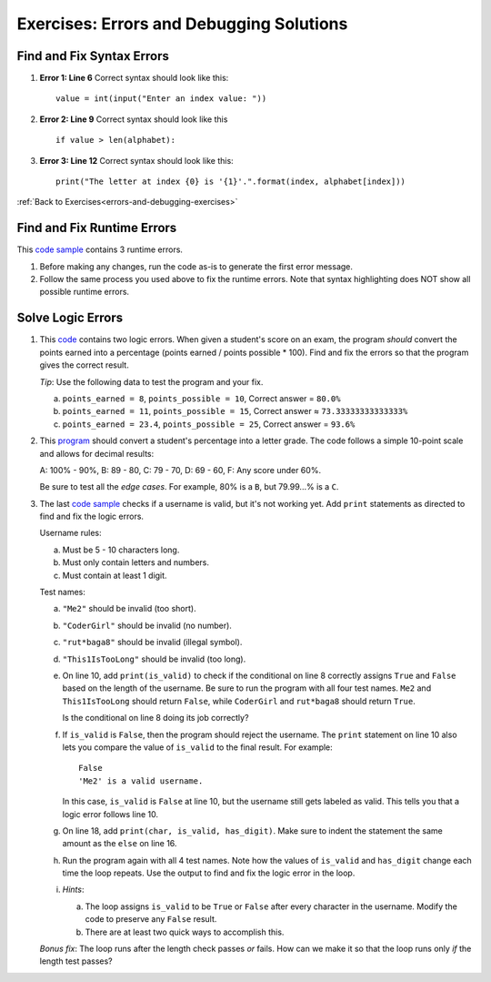 

Exercises: Errors and Debugging Solutions
=========================================

Find and Fix Syntax Errors
--------------------------

.. _errors-and-debugging-exercise-solutions-part1:

#. **Error 1: Line 6**  Correct syntax should look like this:

   ::

      value = int(input("Enter an index value: "))
#. **Error 2: Line 9** Correct syntax should look like this

   ::

      if value > len(alphabet):
#. **Error 3: Line 12** Correct syntax should look like this:

   ::

       print("The letter at index {0} is '{1}'.".format(index, alphabet[index]))


:ref:`Back to Exercises<errors-and-debugging-exercises>`


Find and Fix Runtime Errors
---------------------------

This `code sample <https://replit.com/@launchcode/DebuggingExercises02>`__ contains 3 runtime errors.

#. Before making any changes, run the code as-is to generate the first error
   message.
#. Follow the same process you used above to fix the runtime errors. Note that
   syntax highlighting does NOT show all possible runtime errors.

Solve Logic Errors
------------------

#. This `code <https://replit.com/@launchcode/DebuggingExercises03>`__ contains two logic errors.  When given a student's score
   on an exam, the program *should* convert the points earned into a
   percentage (points earned / points possible * 100). Find and fix the errors
   so that the program gives the correct result.

   *Tip*: Use the following data to test the program and your fix.

   a. ``points_earned = 8``, ``points_possible = 10``, Correct answer =
      ``80.0%``
   b. ``points_earned = 11``, ``points_possible = 15``, Correct answer ≈
      ``73.33333333333333%``
   c. ``points_earned = 23.4``, ``points_possible = 25``, Correct answer =
      ``93.6%``

#. This `program <https://replit.com/@launchcode/DebuggingExercises04>`__ should convert a student's percentage into a letter grade.
   The code follows a simple 10-point scale and allows for decimal results:

   A: 100% - 90%, B: 89 - 80, C: 79 - 70, D: 69 - 60, F: Any score under 60%.

   Be sure to test all the *edge cases*. For example, 80% is a ``B``, but
   79.99...% is a ``C``.

#. The last `code sample <https://replit.com/@launchcode/DebuggingExercises05>`__ checks if a username is valid, but it's not working yet.
   Add ``print`` statements as directed to find and fix the logic errors.

   Username rules:

   a. Must be 5 - 10 characters long.
   b. Must only contain letters and numbers.
   c. Must contain at least 1 digit.

   Test names:

   a. ``"Me2"`` should be invalid (too short).
   b. ``"CoderGirl"`` should be invalid (no number).
   c. ``"rut*baga8"`` should be invalid (illegal symbol).
   d. ``"This1IsTooLong"`` should be invalid (too long).

   #. On line 10, add ``print(is_valid)`` to check if the conditional on line
      8 correctly assigns ``True`` and ``False`` based on the length of the
      username. Be sure to run the program with all four test names. ``Me2``
      and ``This1IsTooLong`` should return ``False``, while ``CoderGirl`` and
      ``rut*baga8`` should return ``True``.

      Is the conditional on line 8 doing its job correctly?
   #. If ``is_valid`` is ``False``, then the program should reject the
      username. The ``print`` statement on line 10 also lets you compare the
      value of ``is_valid`` to the final result. For example:

      ::

         False
         'Me2' is a valid username.

      In this case, ``is_valid`` is ``False`` at line 10, but the username
      still gets labeled as valid. This tells you that a logic error follows
      line 10.
   #. On line 18, add ``print(char, is_valid, has_digit)``. Make sure to indent
      the statement the same amount as the ``else`` on line 16.

      .. sourcecode:: python
         :lineno-start: 16

            else:
               is_valid = True
            print(char, is_valid, has_digit)

   #. Run the program again with all 4 test names. Note how the values of
      ``is_valid`` and ``has_digit`` change each time the loop repeats. Use the
      output to find and fix the logic error in the loop.
   #. *Hints*:

      a. The loop assigns ``is_valid`` to be ``True`` or ``False`` after every
         character in the username. Modify the code to preserve any ``False``
         result.
      b. There are at least two quick ways to accomplish this.

   *Bonus fix*: The loop runs after the length check passes *or* fails. How can
   we make it so that the loop runs only *if* the length test passes?
